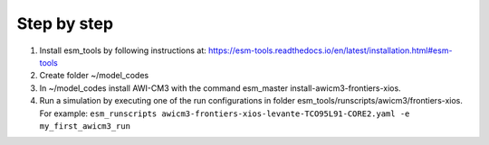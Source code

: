 .. _chap_quickstart

Step by step
************

1. Install esm_tools by following instructions at: https://esm-tools.readthedocs.io/en/latest/installation.html#esm-tools
2. Create folder ~/model_codes
3. In ~/model_codes install AWI-CM3 with the command esm_master install-awicm3-frontiers-xios.
4. Run a simulation by executing one of the run configurations in folder esm_tools/runscripts/awicm3/frontiers-xios. For example: ``esm_runscripts awicm3-frontiers-xios-levante-TCO95L91-CORE2.yaml -e my_first_awicm3_run``
